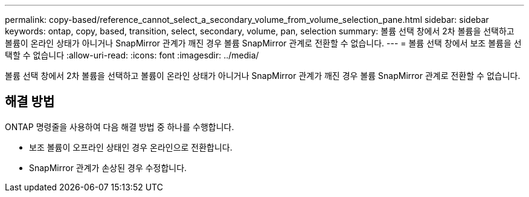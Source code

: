 ---
permalink: copy-based/reference_cannot_select_a_secondary_volume_from_volume_selection_pane.html 
sidebar: sidebar 
keywords: ontap, copy, based, transition, select, secondary, volume, pan, selection 
summary: 볼륨 선택 창에서 2차 볼륨을 선택하고 볼륨이 온라인 상태가 아니거나 SnapMirror 관계가 깨진 경우 볼륨 SnapMirror 관계로 전환할 수 없습니다. 
---
= 볼륨 선택 창에서 보조 볼륨을 선택할 수 없습니다
:allow-uri-read: 
:icons: font
:imagesdir: ../media/


[role="lead"]
볼륨 선택 창에서 2차 볼륨을 선택하고 볼륨이 온라인 상태가 아니거나 SnapMirror 관계가 깨진 경우 볼륨 SnapMirror 관계로 전환할 수 없습니다.



== 해결 방법

ONTAP 명령줄을 사용하여 다음 해결 방법 중 하나를 수행합니다.

* 보조 볼륨이 오프라인 상태인 경우 온라인으로 전환합니다.
* SnapMirror 관계가 손상된 경우 수정합니다.

